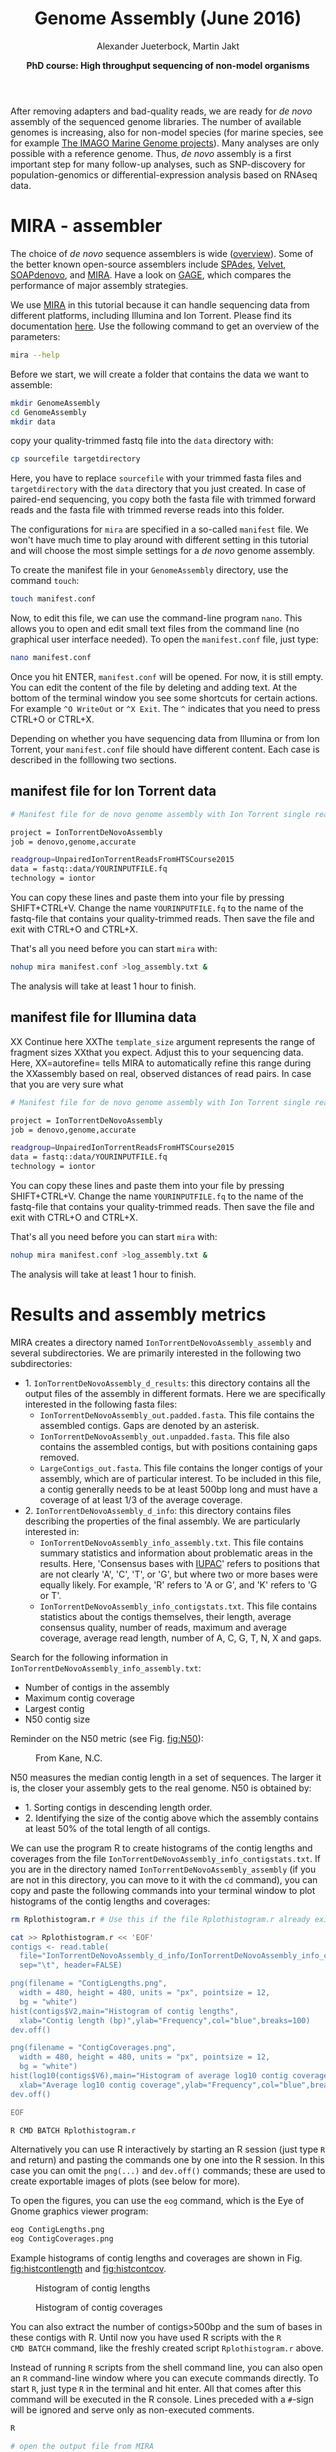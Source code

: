 #+LATEX_HEADER: \usepackage{grffile}

#+LATEX_HEADER: \definecolor{mintedbackground}{rgb}{0.95,0.95,0.95}



#+LATEX_HEADER: \usepackage[inline]{enumitem} 
# #+LATEX_HEADER: \setdescription{style=multiline,leftmargin=3cm,font=\normalfont}

#+LATEX_HEADER: \usepackage{xcolor}
#+LATEX_HEADER: \hypersetup{
#+LATEX_HEADER:    colorlinks,
#+LATEX_HEADER:    linkcolor={red!50!black},
#+LATEX_HEADER:    citecolor={blue!50!black},
#+LATEX_HEADER:    urlcolor={blue!80!black}
#+LATEX_HEADER:}


#+LATEX_HEADER: \usepackage{tikz,graphics,graphicx}

#+LATEX_HEADER: \usetikzlibrary{decorations.shapes,arrows,decorations.pathreplacing,decorations.pathmorphing,backgrounds}
#+LATEX_HEADER: \usetikzlibrary{decorations.pathmorphing}
#+LATEX_HEADER: \usetikzlibrary{shapes.geometric}

#+LATEX_HEADER:\usepackage{setspace}%% The linestretch
#+LATEX_HEADER:\singlespacing

#+LATEX_HEADER:\usepackage[format=hang,indention=0cm,singlelinecheck=true,justification=raggedright,labelfont={normalsize,bf},textfont={normalsize}]{caption} % 


#+LATEX_HEADER:\usepackage{vmargin}
#+LATEX_HEADER:\setpapersize{A4}
#+LATEX_HEADER:\setmarginsrb{2.5cm}{1cm}% links, oben
#+LATEX_HEADER:                                                {2.5cm}{2cm}% rechts, unten
#+LATEX_HEADER:                                                {12pt}{30pt}% Kopf: Höhe, Abstand
#+LATEX_HEADER:                                                {12pt}{30pt}% Fuß: Höhe, AB     
                                                

# #+LATEX_HEADER:\usepackage[babel,english=british]{csquotes}

# #+LATEX_HEADER:% English quotes are used.                                       

#+LATEX_HEADER: \usepackage{upquote}
                                        
# #+LATEX_HEADER:\usepackage[english]{babel}                                     

                                

#+LATEX_HEADER: %  use straight quotes when printing a command in minted

#+LATEX_HEADER: \AtBeginDocument{%
#+LATEX_HEADER: \def\PYZsq{\textquotesingle}%
#+LATEX_HEADER: }        

#+LATEX_HEADER: \setlength{\parindent}{0pt}
#+LATEX_HEADER: \setlength{\parskip}{\baselineskip}

#+LATEX_HEADER: \definecolor{mintedbackground}{rgb}{0.95,0.95,0.95}



#+TITLE: *Genome Assembly* (June 2016)
#+AUTHOR: Alexander Jueterbock, Martin Jakt
#+DATE: *PhD course: High throughput sequencing of non-model organisms*
#+EMAIL: University of Nordland, Norway

#+OPTIONS: toc:t H:3 email:t author:t num:t creator:t


#+name: setup-minted
#+begin_src emacs-lisp :exports results :results silent
(setq org-latex-listings 'listings)
(setq org-latex-listings 'minted)
(setq org-latex-custom-lang-environments
        '((emacs-lisp "common-lispcode")))

(setq org-latex-minted-options
      '(("fontsize" "\\scriptsize")
        ("bgcolor=lightgray")
        ("linenos" "")))

(setq org-latex-to-pdf-process
           '("pdflatex -shell-escape -interaction nonstopmode -output-directory %o %f"
             "pdflatex -shell-escape -interaction nonstopmode -output-directory %o %f"
             "pdflatex -shell-escape -interaction nonstopmode -output-directory %o %f"))	      
#+end_src


# Overview of export options in http://orgmode.org/manual/Export-settings.html#Export-settings

After removing adapters and bad-quality reads, we are ready for /de
novo/ assembly of the sequenced genome libraries. The number of
available genomes is increasing, also for non-model species (for
marine species, see for example [[http://cemeb.science.gu.se/research/imago-marine-genome-projects][The IMAGO Marine Genome
projects]]). Many analyses are only possible with a reference 
genome. Thus, /de novo/ assembly is a first important step for many
follow-up analyses, such as SNP-discovery for population-genomics or
differential-expression analysis based on RNAseq data.

* MIRA - assembler
The choice of /de novo/ sequence assemblers is wide ([[http://en.wikibooks.org/wiki/Next_Generation_Sequencing_%28NGS%29/De_novo_assembly#Creating_a_dataset][overview]]). Some
of the better known open-source assemblers include [[http://bioinf.spbau.ru/spades][SPAdes]], [[http://www.ebi.ac.uk/~zerbino/velvet/][Velvet]],
[[http://soap.genomics.org.cn/soapdenovo.html][SOAPdenovo]], and [[http://sourceforge.net/projects/mira-assembler/][MIRA]]. Have a look on [[http://gage.cbcb.umd.edu/index.html][GAGE]], which compares the
performance of major assembly strategies.

We use [[http://sourceforge.net/projects/mira-assembler/][MIRA]] in this tutorial because it can handle sequencing data
from different platforms, including Illumina and Ion Torrent. Please
find its documentation [[http://mira-assembler.sourceforge.net/docs/DefinitiveGuideToMIRA.pdf][here]]. Use the following command to get an
overview of the parameters:

#+begin_src sh 
mira --help
#+end_src

Before we start, we will create a folder that contains the data we
want to assemble:

#+begin_src sh
mkdir GenomeAssembly
cd GenomeAssembly
mkdir data
#+end_src 

copy your quality-trimmed fastq file into the =data= directory with:
#+begin_src sh
cp sourcefile targetdirectory
#+end_src
Here, you have to replace =sourcefile= with your trimmed fasta files
and =targetdirectory= with the =data= directory that you just created.
In case of paired-end sequencing, you copy both the fasta file with
trimmed forward reads and the fasta file with trimmed reverse reads
into this folder.



The configurations for =mira= are specified in a so-called
=manifest= file. We won't have much time to play around with different
setting in this tutorial and will choose the most simple settings for
a /de novo/ genome assembly.




To create the manifest file in your =GenomeAssembly= directory, use
the command =touch=:

#+begin_src sh
touch manifest.conf
#+end_src

Now, to edit this file, we can use the command-line program
=nano=. This allows you to open and edit small text files from the command
line (no graphical user interface needed). To open the =manifest.conf=
file, just type:

#+begin_src sh
nano manifest.conf
#+end_src

Once you hit ENTER, =manifest.conf= will be opened. For now, it is
still empty. You can edit the content of the file by deleting and
adding text. At the bottom of the terminal window you see some
shortcuts for certain actions. For example =^O WriteOut= or 
=^X Exit=. The =^= indicates that you need to press CTRL+O or CTRL+X.

Depending on whether you have sequencing data from Illumina or from
Ion Torrent, your =manifest.conf= file should have different
content. Each case is described in the folllowing two sections.

** manifest file for Ion Torrent data
#+begin_src sh
# Manifest file for de novo genome assembly with Ion Torrent single reads

project = IonTorrentDeNovoAssembly
job = denovo,genome,accurate

readgroup=UnpairedIonTorrentReadsFromHTSCourse2015
data = fastq::data/YOURINPUTFILE.fq
technology = iontor
#+end_src

You can copy these lines and paste them into your file by pressing
SHIFT+CTRL+V. Change the name =YOURINPUTFILE.fq= to the name of the
fastq-file that contains your quality-trimmed reads. Then save the
file and exit with CTRL+O and CTRL+X.

That's all you need before you can start =mira= with:

#+begin_src sh
nohup mira manifest.conf >log_assembly.txt &
#+end_src

The analysis will take at least 1 hour to finish.

** manifest file for Illumina data
# XX use this as a guide: http://mira-assembler.sourceforge.net/docs/DefinitiveGuideToMIRA.html#sect_dn_mf_manifest_for_pairedend_data

XX Continue here
XXThe =template_size= argument represents the range of fragment sizes
XXthat you expect. Adjust this to your sequencing data. Here,
XX=autorefine= tells MIRA to automatically refine this range during the
XXassembly based on real, observed distances of read pairs. In case that you are very sure what


#+begin_src sh
# Manifest file for de novo genome assembly with Ion Torrent single reads

project = IonTorrentDeNovoAssembly
job = denovo,genome,accurate

readgroup=UnpairedIonTorrentReadsFromHTSCourse2015
data = fastq::data/YOURINPUTFILE.fq
technology = iontor
#+end_src

You can copy these lines and paste them into your file by pressing
SHIFT+CTRL+V. Change the name =YOURINPUTFILE.fq= to the name of the
fastq-file that contains your quality-trimmed reads. Then save the
file and exit with CTRL+O and CTRL+X.

That's all you need before you can start =mira= with:

#+begin_src sh
nohup mira manifest.conf >log_assembly.txt &
#+end_src



The analysis will take at least 1 hour to finish.


* Results and assembly metrics
MIRA creates a directory named =IonTorrentDeNovoAssembly_assembly= and several
subdirectories. We are primarily interested in the following two
subdirectories: 
- 1. =IonTorrentDeNovoAssembly_d_results=: this directory contains all the output
  files of the assembly in different formats. Here we are specifically
  interested in the following fasta files:
  - =IonTorrentDeNovoAssembly_out.padded.fasta=. This file contains the assembled contigs. Gaps are denoted by an asterisk.
  - =IonTorrentDeNovoAssembly_out.unpadded.fasta=. This file also contains
    the assembled contigs, but with positions containing gaps removed.
  - =LargeContigs_out.fasta=. This file contains the longer contigs of
    your assembly, which are of particular interest. To be included in
    this file, a contig generally needs to be at least 500bp long and
    must have a coverage of at least 1/3 of the average coverage.
- 2. =IonTorrentDeNovoAssembly_d_info=: this directory contains files describing the properties of
  the final assembly. We are particularly interested in:
  - =IonTorrentDeNovoAssembly_info_assembly.txt=. This file contains
    summary statistics and information about problematic areas in the
    results. Here, 'Consensus bases with [[http://www.bioinformatics.org/sms/iupac.html][IUPAC]]' refers to positions
    that are not clearly 'A', 'C', 'T', or 'G', but where two or more
    bases were equally likely. For example, 'R' refers to 'A or G', and
    'K' refers to 'G or T'.
  - =IonTorrentDeNovoAssembly_info_contigstats.txt=. This file
    contains statistics about the contigs themselves, their length,
    average consensus quality, number of reads, maximum and average
    coverage, average read length, number of A, C, G, T, N, X and gaps.
  

Search for the following information in =IonTorrentDeNovoAssembly_info_assembly.txt=:
- Number of contigs in the assembly 
- Maximum contig coverage
- Largest contig
- N50 contig size

Reminder on the N50 metric (see Fig. [[fig:N50]]):


#+CAPTION: From Kane, N.C.
#+name: fig:N50
#+ATTR_LaTeX: :width 11cm
[[file:N50.png]]


N50 measures the median contig length in a set of sequences. The
larger it is, the closer your assembly gets to the real genome. N50 is
obtained by:
- 1. Sorting contigs in descending length order.
- 2. Identifying the size of the contig above which the assembly contains at least 50% of the
  total length of all contigs.


We can use the program R to create histograms of the contig lengths
and coverages from the file
=IonTorrentDeNovoAssembly_info_contigstats.txt=. If you are in the
directory named =IonTorrentDeNovoAssembly_assembly= (if you are not in
this directory, you can move to it with the =cd= command), you can
copy and paste the following commands into your terminal window to
plot histograms of the contig lengths and coverages:

#+begin_src sh
rm Rplothistogram.r # Use this if the file Rplothistogram.r already exists.

cat >> Rplothistogram.r << 'EOF'
contigs <- read.table(
  file="IonTorrentDeNovoAssembly_d_info/IonTorrentDeNovoAssembly_info_contigstats.txt", 
  sep="\t", header=FALSE)

png(filename = "ContigLengths.png",
  width = 480, height = 480, units = "px", pointsize = 12,
  bg = "white")
hist(contigs$V2,main="Histogram of contig lengths",
  xlab="Contig length (bp)",ylab="Frequency",col="blue",breaks=100)
dev.off()

png(filename = "ContigCoverages.png",
  width = 480, height = 480, units = "px", pointsize = 12,
  bg = "white")
hist(log10(contigs$V6),main="Histogram of average log10 contig coverages",
  xlab="Average log10 contig coverage",ylab="Frequency",col="blue",breaks=100)
dev.off()

EOF

R CMD BATCH Rplothistogram.r
#+end_src

Alternatively you can use R interactively by starting an R session
(just type =R= and return) and pasting the commands one by one into the
R session. In this case you can omit the =png(...)= and =dev.off()= commands;
these are used to create exportable images of plots (see below for more).

To open the figures, you can use the =eog= command, which is the
Eye of Gnome graphics viewer program:

#+begin_src sh
eog ContigLengths.png
eog ContigCoverages.png
#+end_src


Example histograms of contig lengths and coverages are shown in
Fig. [[fig:histcontlength]] and [[fig:histcontcov]].

#+begin_latex
\clearpage
#+end_latex

#+CAPTION: Histogram of contig lengths
#+name: fig:histcontlength
#+ATTR_LaTeX: :width 8cm :float figure
[[file:ContigLengths.png]]


#+CAPTION: Histogram of contig coverages
#+name: fig:histcontcov
#+ATTR_LaTeX: :width 8cm :float figure
[[file:ContigCoverages.png]]





You can also extract the number of contigs>500bp and the sum of bases
in these contigs with R. Until now you have used R scripts with the =R
CMD BATCH= command, like the freshly created script =Rplothistogram.r=
above.

Instead of running =R= scripts from the shell command line, you can
also open an =R= command-line window where you can execute commands
directly. To start =R=, just type =R= in the terminal and hit
enter. All that comes after this command will be executed in the R
console. Lines preceded with a =#=-sign will be ignored and serve only as
non-executed comments.

#+begin_src R
R

# open the output file from MIRA
contigs <- read.table( 
file="IonTorrentDeNovoAssembly_d_info/IonTorrentDeNovoAssembly_info_contigstats.txt", 
  sep="\t", header=FALSE)

# Extract only those contigs that are longer than 500bp
contigs.above500 <- contigs[contigs[,2]>500,2]

# Count the number of contigs that are longer than 500bp
length(contigs.above500)
# Output for example: 156


# Count the number of bases in these contigs
sum(contigs.above500)
# Output for example 102297

# leave R again
q()
#+end_src



MIRA does not only assemble your reads but it comes with a command
line tool named =miraconvert=, which allows you to extract contigs
based on, for example, contig length and coverage (see in the [[http://mira-assembler.sourceforge.net/docs/DefinitiveGuideToMIRA.pdf][MIRA
documentation]] for further details and options).




* Next steps to consider

Hint: to identify the proportion of contigs that are protein-coding
and the proportion that may result from bacterial contamination, you
can use the Basic Local Alignment Search Tool ([[http://blast.ncbi.nlm.nih.gov/Blast.cgi][BLAST]]) to align the
contigs to databases with known genes and proteins.

MIRA assembles the reads to so-called contigs, which are based on
overlapping sequences. Contigs can be joined with mate-pair libraries
into longer fragments (often referred to as scaffolds, which are
basically contigs that were connected by gaps, see figure below). MIRA
does not perform scaffolding. This can be done with the stand-alone
[[http://www.baseclear.com/genomics/bioinformatics/basetools/SSPACE][SSPACE]] software.


#+caption: From sequencing reads to scaffolds
#+name: fig:contigsScaffolds
#+begin_latex :exports results 
\begin{center}
\begin{figure}[htb]
\setlength{\belowcaptionskip}{-1cm}
\scalebox{0.5}{
\begin{tikzpicture}

\node [anchor=east, scale=2] at (-1cm, 0.5cm) {Genome};
\node [anchor=east, scale=2,color=blue] at (-1cm, -2cm) {Reads};
\node [anchor=east, scale=2,color=orange] at (-1cm, -5cm) {Contigs};
\node [anchor=east, scale=2,color=gray] at (-1cm, -7cm) {Mate-pair};
\node [anchor=east, scale=2,color=red] at (-1cm, -9cm) {Scaffold};

\draw [line width=0.15cm, anchor=west] (0cm,0.5cm) -- (20cm,0.5cm);


\draw [line width=0.15cm, anchor=west,color=blue] (0cm,-0.5cm) -- (2cm,-0.5cm);
\draw [line width=0.15cm, anchor=west,color=blue] (0cm,-1cm) -- (2cm,-1.cm);
\draw [line width=0.15cm, anchor=west,color=blue] (1cm,-1.5cm) -- (3cm,-1.5cm);
\draw [line width=0.15cm, anchor=west,color=blue] (0cm,-2cm) -- (4cm,-2cm);
\draw [line width=0.15cm, anchor=west,color=blue] (2cm,-2.5cm) -- (3.5cm,-2.5cm);
\draw [line width=0.15cm, anchor=west,color=blue] (0.2cm,-3cm) -- (1.7cm,-3cm);

\draw [line width=0.15cm, anchor=west,color=blue] (12cm,-0.5cm) -- (15cm,-0.5cm);
\draw [line width=0.15cm, anchor=west,color=blue] (13cm,-1cm) -- (15.3cm,-1cm);
\draw [line width=0.15cm, anchor=west,color=blue] (11cm,-1.5cm) -- (13cm,-1.5cm);
\draw [line width=0.15cm, anchor=west,color=blue] (10.5cm,-2cm) -- (14cm,-2cm);
\draw [line width=0.15cm, anchor=west,color=blue] (11.7cm,-2.5cm) -- (15.6cm,-2.5cm);

\draw [line width=0.15cm, anchor=west,color=orange] (0cm,-5cm) -- (4cm,-5cm);
\draw [line width=0.15cm, anchor=west,color=orange] (10.5cm,-5cm) -- (15.6cm,-5cm);

\draw [line width=0.15cm, anchor=west,color=gray] (3cm,-7cm) -- (3.6cm,-7cm);
\draw [line width=0.05cm, dashed, anchor=west,color=gray] (3.6cm,-7cm) -- (11.3cm,-7cm);
\draw [line width=0.15cm, anchor=west,color=gray] (11.3cm,-7cm) -- (11.9cm,-7cm);

\draw [line width=0.15cm, anchor=west,color=red] (0cm,-9cm) -- (15.6cm,-9cm);

\end{tikzpicture}
} 
\end{figure}
\end{center}
#+end_latex



# 
#  genes in eukaryotes are present in the genome assembly XX Include
# info that the completeness of the genome can also be checked by
# checking for the presence of 250 or so of the most conservative gene
# regions (Florian Maumus has the pipeline to do that

* COMMENT Automating the procedure
Using Unix based systems (including Linux) it is easy to automate procedures
through writing small shell scripts. These are very similar to running commands
from the command line; however, you also get the ability to make use of variables,
loops and conditionals which mean that you don't have to repetitively input commands
for every single file, but can do so once only.

The following script can be used to automate the trimming and assembly process
described in this and the previous lesson. To run the script simply enter the
directory containing your fastq files and:

#+begin_src sh
./trimAndAssemble.sh *.fastq
#+end_src 

Assuming of course that the =trimAndAssemble.sh= script is located in the same directory.
For the course we will put this script into the =/usr/local/HTS_scripts= folder, so
=/usr/local/HTS_scripts *.fastq= is probably a better way to run it. However, if you
wish to modify the script you will need to copy it to your local directory first as
you will not have write access to common directories.

#+begin_src sh
#!/bin/bash

## trim and quality control the sequences
## call for the original fastq files.

tr1Dir=trim1
tr2Dir=trim2

## this should create the directory if it doesn't exist
[ -d $tr1Dir ] || mkdir $tr1Dir
[ -d $tr2Dir ] || mkdir $tr2Dir

for f in $@; do
    f2=`echo $f | sed -r 's/\.fastq$|\.fq$/_trimmed\.fq/'`
    ## f2 will be the name of the first output file
    f2d=$tr1Dir"/"$f2
    ## lets run trim_galore on $f with output to the $tr1Dir directory
    ## only run if the output file doesn't exist
    [ -f $f2d ] || trim_galore -o $tr1Dir -a CCATCTCATCCCTGCGTGTCTCCGACTCAG --stringency 3 $f
    ## trim_galore will change the name of the file  
    ## as above. Check for the existence of the file
    if [ -f $f2d ] ; then
	echo " $f2d successfully created"
    else
	echo "Failed to created $f2d"
	echo "Will exit here"
	exit 1
    fi
    ## get the next output name
    f3=`echo $f2 | sed -r 's/\.fq$/_trimmed\.fq/'`
    f3d=$tr2Dir"/"$f3
    ## then run trim_galore again, this time to tr2Dir
    [ -f $f3d ] || trim_galore -o $tr2Dir \
	-a CCACTACGCCTCCGCTTTCCTCTCTATGGGCAGTCGGTGAT \
	--stringency 3 $f2d
    
    if [ -f $f3d ] ; then
	echo " $f3d successfully created"
    else
	echo "Failed to created $f3d"
	echo "Will exit here"
	exit 2
    fi
    ## then we can run fastqc if we wish, or we can just go ahead and run
    ## the assembly.. 
    
    ## we could also run the fastx_collapser to combine and count all identical reads, but
    ## let's not bother for now as this doesn't modify any of the files.

    ##### Running the assembly process. This requires setting up some directories for each
    ##### file and then starting the process to run in the background, using nohup.
    ##### note that running all of them, may use too many processors or too much memory, but let's give
    ## it a try anyway..
    
    ## first make a directory for the file..
    assDir=`echo $f | sed -r 's/\.fastq|\.fq//'`
    assDir=$assDir"_ass/"
    dataDir=$assDir"data"
    mkdir -p $dataDir
    mv $f3d $dataDir
    ## then make the manifest file..
    manfile=$assDir"manifest.conf"
    touch $manfile
    cat >> $manfile <<EOF
project = IonTorrentDeNovoAssembly
job = denovo,genome,accurate
readgroup=UnpairedIonTorrentReadsFromHTSCourse2015
data = fastq::data/*.fq
technology = iontor
EOF
    cd $assDir
    nohup mira manifest.conf > log_assembly.txt &
    cd ..
done
#+end_src 

Try to understand how this script works; to experiment with it you
can replace calls to run time consuming programs like =trim_galore= with calls
to =echo= the commands, eg:

#+begin_src sh
echo "trim_galore -o $tr1Dir -a CCAATACCA --stringency 3 $f"
#+end_src

This will allow you to make sure that the script calls the various
programs correctly before you actually go ahead and run them.

Note that this script assumes that the current working directory contains a set
of fastq for which we wish to construct independent assemblies. If you wished
to make a unified assembly you can (probably) simply concatenate all the files
into a single file (=cat *.fastq > all_files.fastq=) and specify this single
file. Note that this will only works if all the sequences have unique sequence
identifiers; this should generally be the case but will depend on the sequencing
setup used. If in doubt you should check; this can be done with a few lines
of Perl.

Using a script to automate the mapping procedure isn't just a good thing
because you get to spend less time typing commands into a terminal window.
The main advantages of running the procedure with a script are instead:

- You are less likely to make mistakes when running repeated tasks, and
  you can be sure that every sequence file has been treated in the same way.

- You have a record of how the mapping was carried out making it easier to
  perform exactly the same procedure at some point in the future.

These two points are especially important if your project will be generating
data over a longer period of time that you need to continuously incorporate
into some analysis. In such a case you should also minimise the number
of arguments that are passed to the scripts running the analysis and for
even bigger projects you might set the script such that it automatically updates
a database describing your analytical pipeline.

* COMMENT Counting codons

In this course you will have hopefully obtained a fair amount of genomic sequence and
been able to assemble this into a set of contigs. However, unless your DNA source
has a remarkably small genome (or is mitochondrial) you will not have been able to
assemble anything resembling a complete genome. What you will have obtained is a sampling
of the genomic sequence of your source organism. Today, that isn't likely to provide you
with a great deal of new biological insights since so much has already been sequenced.
However, a few years ago, the sequence you will have obtained during this course would
have required a great deal of resources and consequently much effort would also have
been spent to extract biological information from the sequence.
It is not immediately obvious what sort of information we can obtain from the sequence,
but the following spring to mind:

- Nucleotide composition. This varies between species, with species that are exposed
  to high temperatures (e.g. /Thermus aquaticus/) will tend to be very G/C rich.

- CpG dinucleotide composition, and in particular in relation to the G/C frequencies.
  The presence of regions of atypically high (CgG : G/C) ratios (i.e. CpG islands)
  are indicative of CpG methylation.

- K-mer frequencies, to detect over-represented sequences and to define random models
  for genomic sequences (useful when trying to identify sequences over-represented in
  specific regions).

- Detection of known and novel repeat sequences.

- Quantification of the coding potential of the genome. This is easier if done in combination
  with RNA sequences, or in species which do not have introns. However, it is possible to
  make inferences from the distribution of open reading frame (ORF) lengths, or better yet, by
  running tblastx to look for regions that encode peptide sequences
  that are likely to be functional.

- Quantification of codon usage. Different species tend to use different amino acid encoding
  and this can be observed from the frequencies of codon usage.

For your own work, you probably have specific questions that you wish to answer, and you
probably have little interest in the questions addressed above. It's also fairly likely that
these questions have already been addressed for your species of interest. However, for an
organism which has not already been extensively sequenced you really should quantify these types
of parameters. If you're lucky your organism may be an outlier of some sort, and if not it at
least provides you with a characterisation of the basal properties of the genome sequence and this
is useful to have for more detailed analyses.

For this course we have prepared a small Perl script that counts codon frequencies in DNA
sequences. The script reads in data from Fasta sequence files and counts codons in all 6 frames. 
As the majority of the sequence is likely to not encode peptide sequences,
the script performs separate counts for ORFs of different sizes (specified within the script
itself). The resulting codon counts (or frequencies) depend both on the amino acid content
of the encoded peptides and on the bias for specific codon usage per amino acid. 
It would be better to quantify these two seperately and the script can be fairly easily modified
to do this. The script has not been optimised for speed; tests on last year's course data suggests
it will require no more than a few minutes to run, and this means it's not worthwhile to spend
time to increase its performance. However, for larger sequencing projects, it would probably be
worthwhile to get something faster, either by using somebody else's program (there are bound
to be lots around), by modifying the Perl script or rewriting it in a compiled language like C
or C++ (not really that difficult).

We will make the script available in =/usr/local/HTS_scripts=, or if you're so inclined
you can copy the following code into a text editor (like in the old days).

#+begin_src perl
#!/usr/bin/perl -w
use strict;

## read a fasta file and output codon usages within ORFs of different minimum
## sizes. 

## in this I use substr to do most of the work. That's probably pretty terrible
## a better way would probably be to use unpack.. We can do something like
## @nucs = unpack( 'a1' x length($seq), $seq )
## @nucs = unpack( 'C*', seq)
## 
## which should speed things up by a large amount.

my $seqFile = shift @ARGV;

## the minium sizes of ORFs
## in codon counts.
my @minSizes = (10, 20, 40, 80, 160, 320, 640);

## for the sake of simplicity, this script will make use of a
## global %codonUsage hash. This is generally speaking a bad idea
## but it's easy to implement

my %stopCodons = ('TAA' => 1, 'TAG' => 2, 'TGA' => 3);
my %codonTable = generateCodonTable();

my %codonCounts = (); 
## then we can use if(defined to check for a stop codon)

## read the seqfile and get the codon counts.
open(IN, $seqFile) || die "unable to open $seqFile $!\n";

my $seqId = "";
my $seq = "";
while(<IN>){
    chomp;
    if($_ =~ /^>(\S+)/){
	$seqId = $1;  
	if(length($seq)){
	    countSeqCodons($seq);
	}
	$seq = "";
	next;
    }
    $seq .= uc($_);  ## assumes that the sequence is clean
}
if(length($seq)){ countSeqCodons($seq) }

print "\t";
for my $c(@minSizes){
    print "\t", $c;
}
print "\n";

for my $i(sort keys %codonTable){
    print $codonTable{$i}, "\t", $i;
    for my $c(@minSizes){
	print "\t";
	if(defined($codonCounts{$c}{$codonTable{$i}})){
	    print $codonCounts{$c}{$codonTable{$i}};
	}
    }
    print "\n";
}

#+end_src

#+begin_src perl
###################################################################################
## Functions or subroutines.
## These are called within the code by their name followed by a pair of brackets
## containing the arguments to the function, eg:
##
## function_name( arg1, arg2, arg3 );
##
## or with no arguments:
## function_name();
##
## the values of the variables are copied to the function where they are referred to
## by an array called @_
##
## modifying the values of variables within @_ does not modify the value of the argument
## passed to the function. However, we can pass a reference to a variable to functions
## and this allows the function to modify the values of the argument variables. To pass
## a value as a refence, we put a \ in front of it. Eg. 
##
## function_name( \%hash )
##
## to pass a hash as an reference (see below). This can also be used to pass several
## variable length arguments to the function.


sub countSeqCodons {
    ## this copies the value of the first argument to the variable $s. This is completely
    ## unnecessary, but it is easier to read and write $s than $_[0], and this makes it
    ## easier to avoid making stupid mistakes.
    my $s = $_[0];
    my $rs = revComplement($s);
    for my $f(0..2){
	my @sc = findOrfs($s, $f);
	my @rsc = findOrfs($rs, $f);
	## these two are the same, 
	countCodons(@sc);
	countCodons(@rsc);   ## these could be passed by reference which might speed things up
    }
}

sub countCodons {
    ## $l refers to the length of a sub ORF
    my $l = 0;
    my %codonUsage = ();
    for my $i(@_){
	$codonUsage{$i}++;  ## this will include stop codon usage
	++$l;
	## stop codons have been assigned negative values so we can check for the end of an
	## ORF by:
	if($i < 0){
	    incrementCodonCounts($l, \%codonUsage);
	    %codonUsage = ();
	    $l = 0;
	}
    }
    incrementCodonCounts($l, \%codonUsage);
}

sub incrementCodonCounts {
    my $l = shift(@_);
    my %counts = %{$_[0]};  ## this should be a reference to the hash calculated previously
    my $i = 0;
    while($i < $#minSizes && $l > $minSizes[$i]){
	++$i;
    }
    for my $c( keys %counts ){
	$codonCounts{ $minSizes[$i] }{ $c } += $counts{$c};
    }
}
    
#+end_src

#+begin_src perl

## make a hash of codon to number so
## that we can represent a sequence of codons as an array
## of numbers. This doesn't actually save any memory, or speed
## up the process, but it does make it easier to read and write
## the code.
sub generateCodonTable {
    my @nt = ('A', 'C', 'G', 'T');
    my %codonTable = ();
    my $i = 1;
    for my $n1(@nt){
	for my $n2(@nt){
	    for my $n3(@nt){
		my $codon = $n1.$n2.$n3;
		$codonTable{$codon} = $i++;
		if(defined($stopCodons{$codon})){
		    $codonTable{$codon} = -$codonTable{$codon};
		}
	    }
	}
    }
    return( %codonTable );
}

## makes use of the global
## codonTable and stopCodons
sub findOrfs {
    my($s, $frame) = @_;
    my @orc;  ## numerical code, use 0 for stop codons or others
    if($frame < 0){
	## we die here, because rev complementing here would mean we do it 
	## three times rather than once..
	die "This function only accepts positive frames. RevComplement elsewhere\n";
    }
    my $b = $frame;
    while($b <= (length($s) - 3)){
	my $ss = substr($s, $b, 3);
	my $c = 0;
	if(!defined($codonTable{$ss})){
	    print STDERR "Unknown codon $ss\n";
	}
	if( defined($codonTable{$ss}) ){
	    $c = $codonTable{$ss};
	}
	push @orc, $c;
	$b += 3;
    }
    return(@orc)
}
		
sub revComplement {
    my $s = $_[0];
    my $rs = $s;
    my %comp = ('A' => 'T', 'C' => 'G', 'G' => 'C', 'T' => 'A',
		'R' => 'Y', 'Y' => 'R', 'S' => 'S', 'W' => 'W',
	        'K' => 'M', 'M' => 'K', 'B'=>'V', 'V' => 'B', 'D' => 'H',
	        'H' => 'T', 'N' => 'N');
    ## that can be written faster with qw() and implicit conversion of an array to a hash.
    for(my $i=0; $i < length($s); $i++){
	substr($rs, length($rs)-$i-1, 1) = $comp{substr($s, $i, 1)};
	## which will complain loudly if we have non standard codes
    }
    return($rs);
}

#+end_src 

To run the script, merely do =./count_codons.pl seq.fa > counts.txt= where, =seq.fa= is the fasta
file containing the sequences you wish to cound. The script will print a table of codon counts
to =counts.txt= for ORFs of different length ranges. 
This can be imported and analysed within R. To visualise the tendencies of the codon usages I
have combined this data set with data from a database of codon usage in a wide range of
species (ftp://ftp.kazusa.or.jp/pub/codon/current/), and used the frequencies to perform a
principal components analysis (PCA) Fig. [[fig:codonpca]]: 

#+CAPTION: Principal components analysis of codon usage in vertebrate species. Open circles represent data from the published database. Closed circles represent data from sequences produced at last year's course; the numbers (and colours) indicate the ORF lengths used to compile the codon frequencies. The first dimension of the PCA (x-axis) clearly segregates mitochondrial (right) and genome (left) encoded proteins. 
#+ATTR_LateX: :width 14cm :float figure
#+name: fig:codonpca
file:CodonFrequency_PCA.pdf


To simplify the analysis I have restricted the PCA to vertebrate species: the majority of the
species in the database are bacterial, and there are also a large number of invertebrate species and
trying to visualise all of them at the same time is kind of messy. The analysis does include 
data from mitochondrial sequences
and these are clearly segregated from genomic encoded ones. Note how the points representing
the unknown sample become more similar to previously determined frequencies as the ORF length
increases.

To perform this analysis, I did write another small Perl script to parse codon counts from
the database files, and a bit of R code to have a look at the data. These codes will also
be made available for you in =/usr/local/HTS_scripts=.

* COMMENT USE THIS IN ANOTHEr TUTORIAL
** BATCH Jobs 
Look in the book 
' Computational biology


Show how to start a program with nohup and let it run on the remote
computer while we need not to be present

introduce also for i in ... as I used in the Guppy analysis

for i in $1;
do 
samtools view -Sh -q 20 -o $(echo $i | sed 's/.sam/MAPQ20.sam/')  "$i"; 
done 

** Look at alignments from the command line
   Use the text alignment viewer from samtools

also show how to visualize alignments in IGV
** Introduce PicardTools to work with sam files
** Remove duplicate reads
